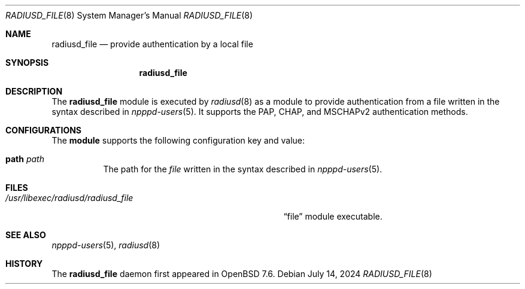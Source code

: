 .\"	$OpenBSD: radiusd_file.8,v 1.2 2024/07/14 18:11:18 jmc Exp $
.\"
.\" Copyright (c) 2024 YASUOKA Masahiko <yasuoka@yasuoka.net>
.\"
.\" Permission to use, copy, modify, and distribute this software for any
.\" purpose with or without fee is hereby granted, provided that the above
.\" copyright notice and this permission notice appear in all copies.
.\"
.\" THE SOFTWARE IS PROVIDED "AS IS" AND THE AUTHOR DISCLAIMS ALL WARRANTIES
.\" WITH REGARD TO THIS SOFTWARE INCLUDING ALL IMPLIED WARRANTIES OF
.\" MERCHANTABILITY AND FITNESS. IN NO EVENT SHALL THE AUTHOR BE LIABLE FOR
.\" ANY SPECIAL, DIRECT, INDIRECT, OR CONSEQUENTIAL DAMAGES OR ANY DAMAGES
.\" WHATSOEVER RESULTING FROM LOSS OF USE, DATA OR PROFITS, WHETHER IN AN
.\" ACTION OF CONTRACT, NEGLIGENCE OR OTHER TORTIOUS ACTION, ARISING OUT OF
.\" OR IN CONNECTION WITH THE USE OR PERFORMANCE OF THIS SOFTWARE.
.\"
.\" The following requests are required for all man pages.
.\"
.\" Remove `\&' from the line below.
.Dd $Mdocdate: July 14 2024 $
.Dt RADIUSD_FILE 8
.Os
.Sh NAME
.Nm radiusd_file
.Nd provide authentication by a local file
.Sh SYNOPSIS
.\" For a program:  program [-abc] file ...
.Nm radiusd_file
.Sh DESCRIPTION
The
.Nm
module is executed by
.Xr radiusd 8
as a module to provide authentication from a file written in the syntax
described in
.Xr npppd-users 5 .
It supports the PAP, CHAP, and MSCHAPv2 authentication methods.
.Sh CONFIGURATIONS
The
.Nm module
supports the following configuration key and value:
.Bl -tag -width Ds
.It Cm path Ar path
The path for the
.Ar file
written in the syntax described in
.Xr npppd-users 5 .
.El
.Sh FILES
.Bl -tag -width "/usr/libexec/radiusd/radiusd_file" -compact
.It Pa /usr/libexec/radiusd/radiusd_file
.Dq file
module executable.
.El
.Sh SEE ALSO
.Xr npppd-users 5 ,
.Xr radiusd 8
.Sh HISTORY
The
.Nm
daemon first appeared in
.Ox 7.6 .
